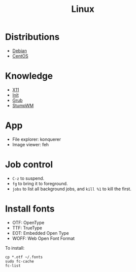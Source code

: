#+TITLE: Linux

* Distributions
- [[file:debian.org][Debian]]
- [[file:centos.org][CentOS]]

* Knowledge
- [[file:x11.org][X11]]
- [[file:init.org][Init]]
- [[file:grub.org][Grub]]
- [[file:stumpwm.org][StumpWM]]

* App
- File explorer: konquerer
- Image viewer: feh


* Job control
- =C-z= to suspend.
- =fg= to bring it to foreground.
- =jobs= to list all background jobs,
  and =kill %1= to kill the first.

* Install fonts
- OTF: OpenType
- TTF: TrueType
- EOT: Embedded Open Type
- WOFF: Web Open Font Format

To install:

#+BEGIN_EXAMPLE
cp *.otf ~/.fonts
sudo fc-cache
fc-list
#+END_EXAMPLE

